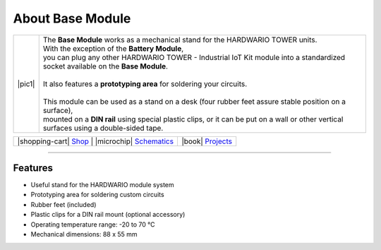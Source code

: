 #################
About Base Module
#################

.. |pic1| thumbnail:: ../_static/hardware/about-base/base-module.png
    :width: 300em
    :height: 300em

+------------------------+-------------------------------------------------------------------------------------------------------------------------------------------+
| |pic1|                 | | The **Base Module** works as a mechanical stand for the HARDWARIO TOWER units.                                                          |
|                        | | With the exception of the **Battery Module**,                                                                                           |
|                        | | you can plug any other HARDWARIO TOWER - Industrial IoT Kit module into a standardized socket available on the **Base Module**.         |
|                        | |                                                                                                                                         |
|                        | | It also features a **prototyping area** for soldering your circuits.                                                                    |
|                        | |                                                                                                                                         |
|                        | | This module can be used as a stand on a desk (four rubber feet assure stable position on a surface),                                    |
|                        | | mounted on a **DIN rail** using special plastic clips, or it can be put on a wall or other vertical surfaces using a double-sided tape. |
+------------------------+-------------------------------------------------------------------------------------------------------------------------------------------+


+-----------------------------------------------------------------------+--------------------------------------------------------------------------------------------------------------+--------------------------------------------------------------------------------+
| |shopping-cart| `Shop <https://shop.hardwario.com/base-module/>`_    | |microchip| `Schematics <https://github.com/hardwario/bc-hardware/tree/master/out/bc-module-base>`_           | |book| `Projects <https://www.hackster.io/hardwario/projects?part_id=73844>`_  |
+-----------------------------------------------------------------------+--------------------------------------------------------------------------------------------------------------+--------------------------------------------------------------------------------+

----------------------------------------------------------------------------------------------

********
Features
********

- Useful stand for the HARDWARIO module system
- Prototyping area for soldering custom circuits
- Rubber feet (included)
- Plastic clips for a DIN rail mount (optional accessory)
- Operating temperature range: -20 to 70 °C
- Mechanical dimensions: 88 x 55 mm
